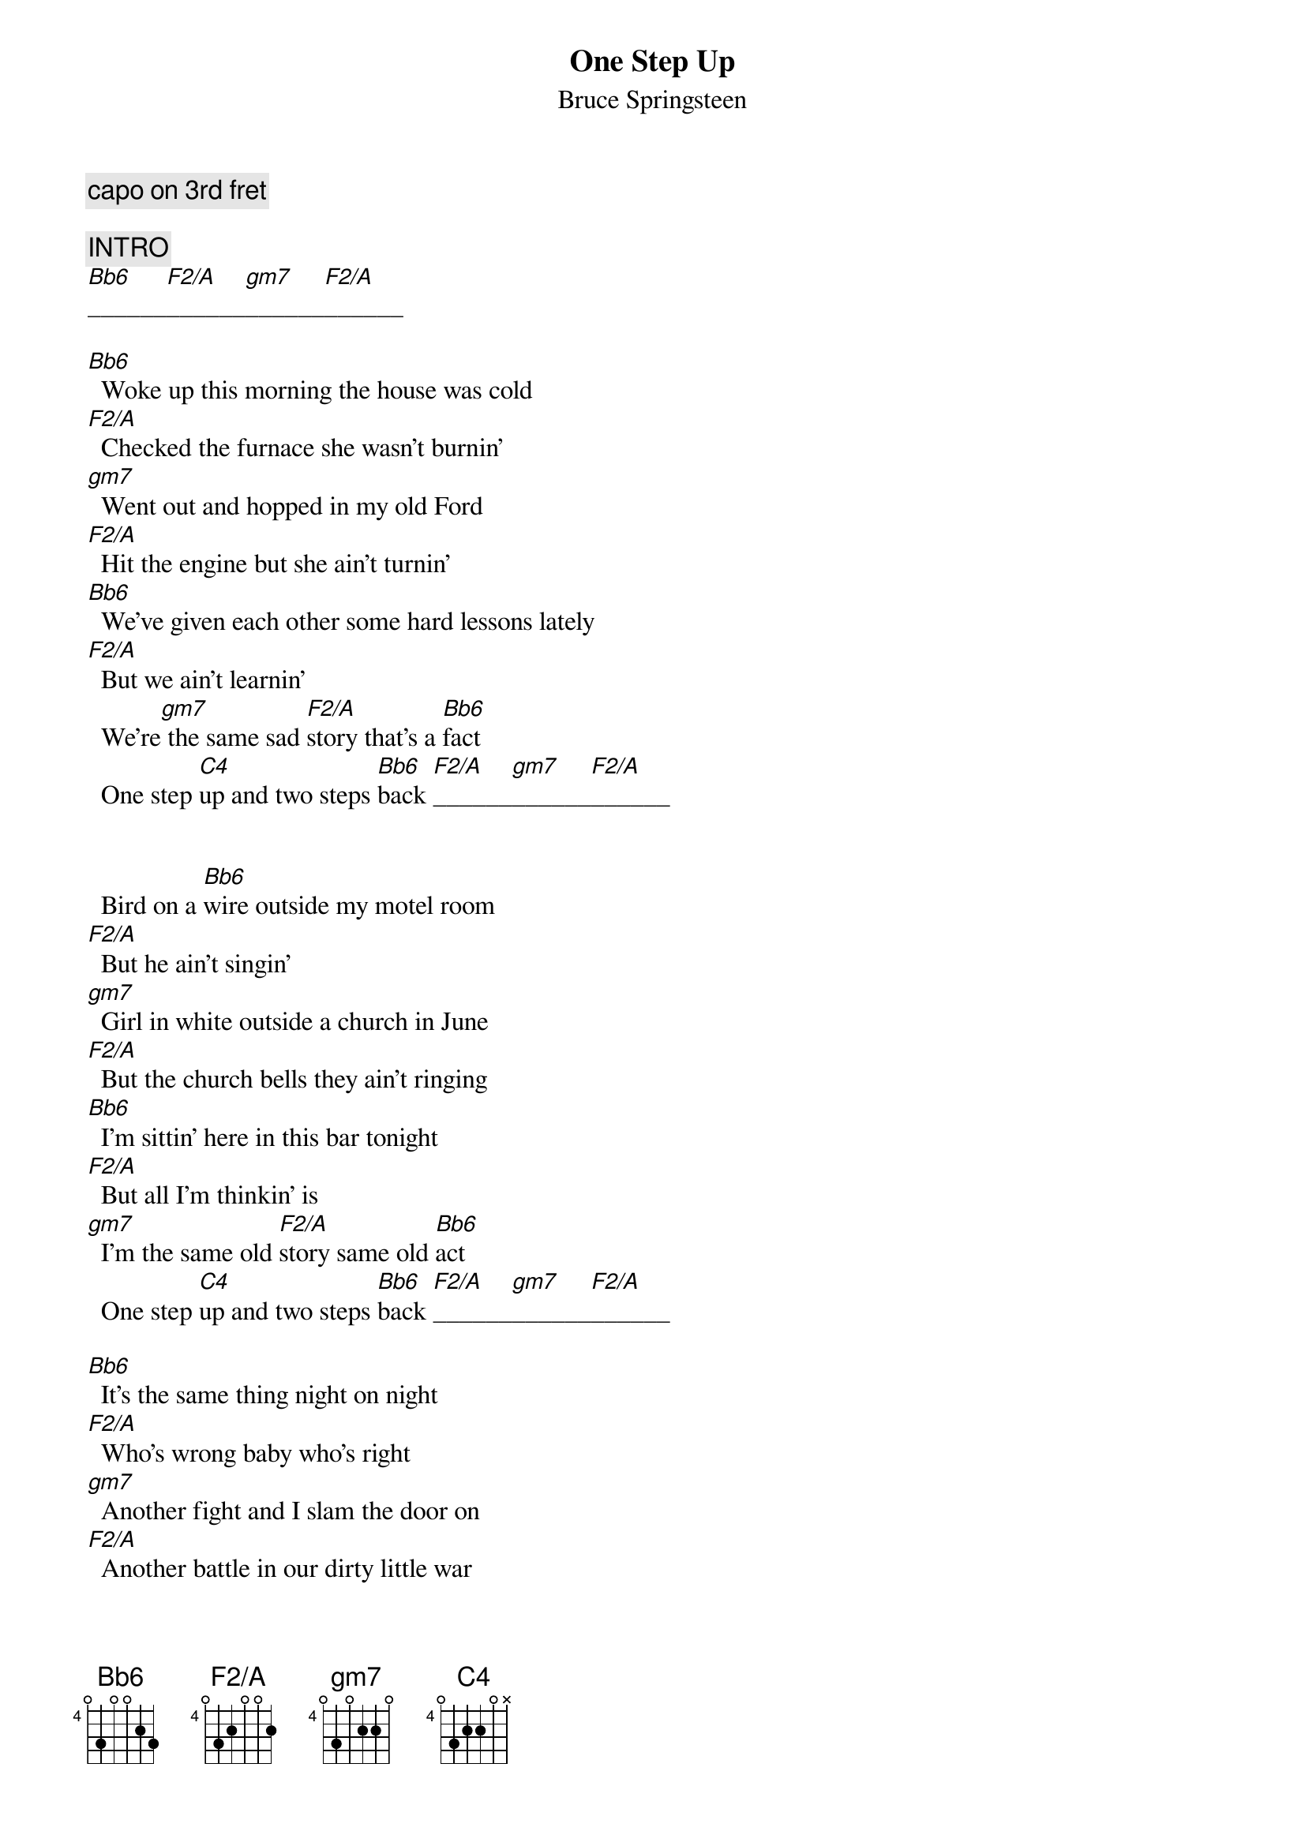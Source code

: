 {key: F}
# transcribed by Gunnar Bittersmann <gunnar@cs.tu-berlin.de>
# based upon a transcription by Brad Armstrong <an257@freenet.carlton.ca>
{t:One Step Up}
{st:Bruce Springsteen}
#from "Tunnel of Love"
{define:Bb6 base-fret 4 frets 0 3 0 0 2 3}
{define:C4 base-fret 4 frets 0 3 2 2 0 -1}
{define:F2/A base-fret 4 frets 0 3 2 0 0 2}
{define:gm7 base-fret 4 frets 0 3 0 2 2 0}
{c:capo on 3rd fret}

{c:INTRO}
[Bb6]______[F2/A]______[gm7]______[F2/A]______

[Bb6]  Woke up this morning the house was cold
[F2/A]  Checked the furnace she wasn't burnin'
[gm7]  Went out and hopped in my old Ford
[F2/A]  Hit the engine but she ain't turnin'
[Bb6]  We've given each other some hard lessons lately
[F2/A]  But we ain't learnin'
  We're[gm7] the same sad [F2/A]story that's a [Bb6]fact
  One step [C4]up and two steps [Bb6]back [F2/A]______[gm7]______[F2/A]______


  Bird on a [Bb6]wire outside my motel room
[F2/A]  But he ain't singin'
[gm7]  Girl in white outside a church in June
[F2/A]  But the church bells they ain't ringing
[Bb6]  I'm sittin' here in this bar tonight
[F2/A]  But all I'm thinkin' is
[gm7]  I'm the same old [F2/A]story same old [Bb6]act
  One step [C4]up and two steps [Bb6]back [F2/A]______[gm7]______[F2/A]______

[Bb6]  It's the same thing night on night
[F2/A]  Who's wrong baby who's right
[gm7]  Another fight and I slam the door on
[F2/A]  Another battle in our dirty little war
[Bb6]  When I look at myself I don't see
[F2/A]  The man I wanted to be
[gm7]  Somewhere along the [F2/A]line I slipped off [Bb6]track
  I'm caught movin' one step [C4]up and two steps [Bb6]back [F2/A]______[gm7]______[F2/A]______


[Bb6]  There's a girl across the bar
  I[F2/A] get the message she's sending
[gm7]  Mmm she ain't lookin' too married
[F2/A]  And me well honey I'm pretending
[Bb6]  Last night I dreamed I held you in my arms
[F2/A]  The music was never-ending
  We [gm7]danced as the evening [F2/A]sky faded to [Bb6]black
  One step [C4]up and two steps [Bb6]back [F2/A]______[gm7]______[F2/A]______

{c:FADE OUT}
|:[Bb6]______[F2/A]______[gm7]______[F2/A]______:|

